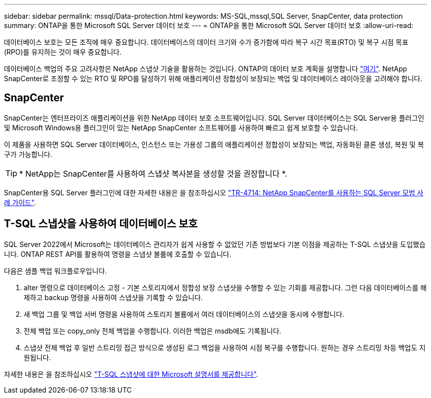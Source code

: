 ---
sidebar: sidebar 
permalink: mssql/Data-protection.html 
keywords: MS-SQL,mssql,SQL Server, SnapCenter, data protection 
summary: ONTAP을 통한 Microsoft SQL Server 데이터 보호 
---
= ONTAP을 통한 Microsoft SQL Server 데이터 보호
:allow-uri-read: 


[role="lead"]
데이터베이스 보호는 모든 조직에 매우 중요합니다. 데이터베이스의 데이터 크기와 수가 증가함에 따라 복구 시간 목표(RTO) 및 복구 시점 목표(RPO)를 유지하는 것이 매우 중요합니다.

데이터베이스 백업의 주요 고려사항은 NetApp 스냅샷 기술을 활용하는 것입니다. ONTAP의 데이터 보호 계획을 설명합니다 link:../common/dp/overview.html["여기"]. NetApp SnapCenter로 조정할 수 있는 RTO 및 RPO를 달성하기 위해 애플리케이션 정합성이 보장되는 백업 및 데이터베이스 레이아웃을 고려해야 합니다.



== SnapCenter

SnapCenter는 엔터프라이즈 애플리케이션을 위한 NetApp 데이터 보호 소프트웨어입니다. SQL Server 데이터베이스는 SQL Server용 플러그인 및 Microsoft Windows용 플러그인이 있는 NetApp SnapCenter 소프트웨어를 사용하여 빠르고 쉽게 보호할 수 있습니다.

이 제품을 사용하면 SQL Server 데이터베이스, 인스턴스 또는 가용성 그룹의 애플리케이션 정합성이 보장되는 백업, 자동화된 클론 생성, 복원 및 복구가 가능합니다.


TIP: * NetApp는 SnapCenter를 사용하여 스냅샷 복사본을 생성할 것을 권장합니다 *.

SnapCenter용 SQL Server 플러그인에 대한 자세한 내용은 을 참조하십시오 link:https://www.netapp.com/pdf.html?item=/media/12400-tr4714.pdf["TR-4714: NetApp SnapCenter를 사용하는 SQL Server 모범 사례 가이드"^].



== T-SQL 스냅샷을 사용하여 데이터베이스 보호

SQL Server 2022에서 Microsoft는 데이터베이스 관리자가 쉽게 사용할 수 없었던 기존 방법보다 기본 이점을 제공하는 T-SQL 스냅샷을 도입했습니다. ONTAP REST API를 활용하여 명령을 스냅샷 볼륨에 호출할 수 있습니다.

다음은 샘플 백업 워크플로우입니다.

. alter 명령으로 데이터베이스 고정 - 기본 스토리지에서 정합성 보장 스냅샷을 수행할 수 있는 기회를 제공합니다. 그런 다음 데이터베이스를 해제하고 backup 명령을 사용하여 스냅샷을 기록할 수 있습니다.
. 새 백업 그룹 및 백업 서버 명령을 사용하여 스토리지 볼륨에서 여러 데이터베이스의 스냅샷을 동시에 수행합니다.
. 전체 백업 또는 copy_only 전체 백업을 수행합니다. 이러한 백업은 msdb에도 기록됩니다.
. 스냅샷 전체 백업 후 일반 스트리밍 접근 방식으로 생성된 로그 백업을 사용하여 시점 복구를 수행합니다. 원하는 경우 스트리밍 차등 백업도 지원됩니다.


자세한 내용은 을 참조하십시오 link:https://learn.microsoft.com/en-us/sql/relational-databases/databases/create-a-database-snapshot-transact-sql?view=sql-server-ver16["T-SQL 스냅샷에 대한 Microsoft 설명서를 제공합니다"^].
